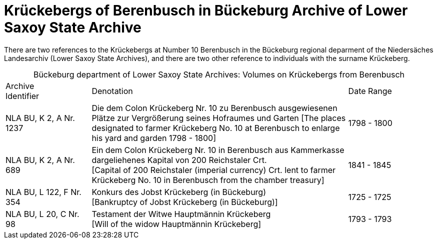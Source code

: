 = Krückebergs of Berenbusch in Bückeburg Archive of Lower Saxoy State Archive 

There are two references to the Krückebergs at Number 10 Berenbusch in the Bückeburg regional deparment of the Niedersäches Landesarchiv
(Lower Saxoy State Archives), and there are two other reference to individuals with the surname Krückeberg.

[caption="Bückeburg department of Lower Saxoy State Archives: "]
.Volumes on Krückebergs from Berenbusch
[cols="1,3,^1"]
|===
|Archive +
Identifier|Denotation|Date Range

|NLA BU, K 2, A Nr. 1237|Die dem Colon Krückeberg Nr. 10 zu Berenbusch ausgewiesenen Plätze zur Vergrößerung seines
Hofraumes und Garten [The places designated to farmer Krückeberg No. 10 at Berenbusch to enlarge his yard and
garden 1798 - 1800]|1798 - 1800	 

|NLA BU, K 2, A Nr. 689|Ein dem Colon Krückeberg Nr. 10 in Berenbusch aus Kammerkasse
dargeliehenes Kapital von 200 Reichstaler Crt. +
[Capital of 200 Reichstaler (imperial currency) Crt. lent to farmer Krückeberg No. 10
in Berenbusch from the chamber treasury]|1841 - 1845

|NLA BU, L 122, F Nr. 354|Konkurs des Jobst Krückeberg (in Bückeburg) +
[Bankruptcy of Jobst Krückeberg (in Bückeburg)]|1725 - 1725	

|NLA BU, L 20, C Nr. 98|Testament der Witwe Hauptmännin Krückeberg +
[Will of the widow Hauptmännin Krückeberg]|1793 - 1793	  	   
|===
